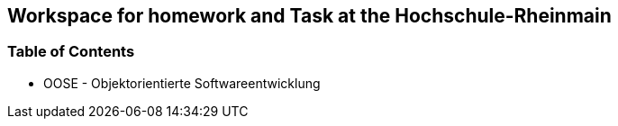
== Workspace for homework and Task at the Hochschule-Rheinmain

=== Table of Contents

* OOSE - Objektorientierte Softwareentwicklung
